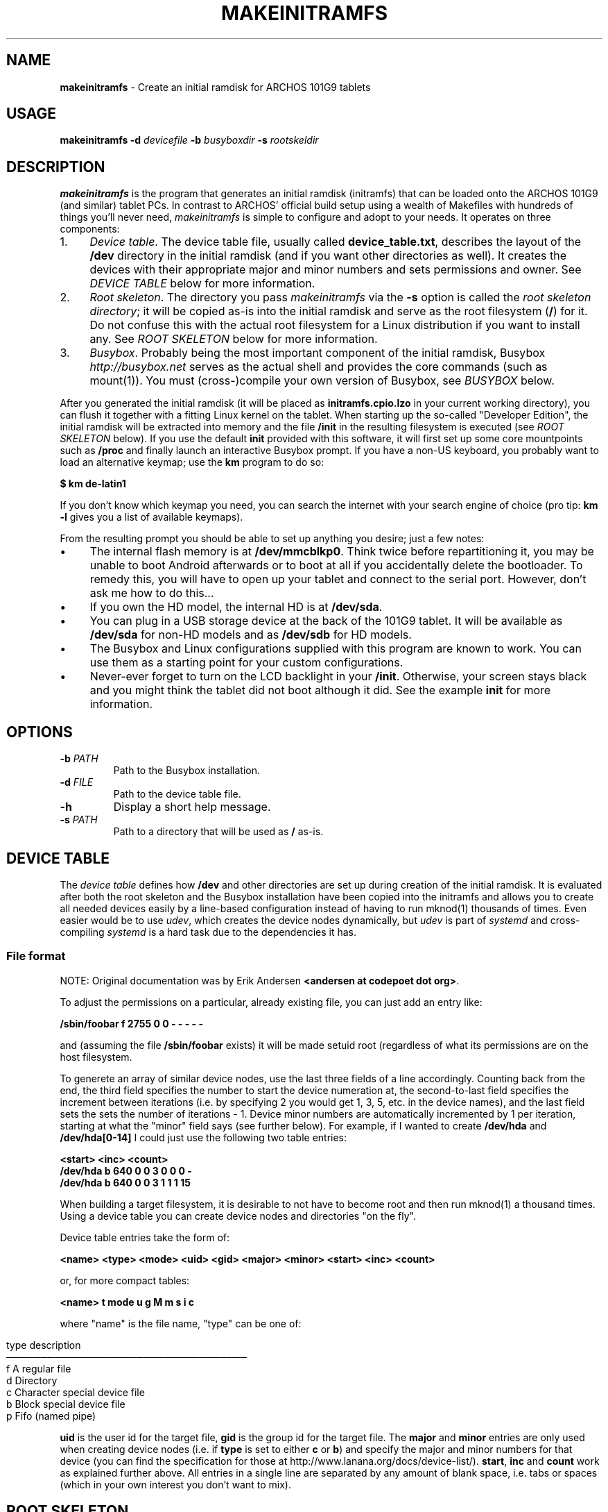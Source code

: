 .\" generated with Ronn/v0.7.3
.\" http://github.com/rtomayko/ronn/tree/0.7.3
.
.TH "MAKEINITRAMFS" "1" "September 2012" "101g9-alternative 0.0.1" "101g9-alternative"
.
.SH "NAME"
\fBmakeinitramfs\fR \- Create an initial ramdisk for ARCHOS 101G9 tablets
.
.SH "USAGE"
\fBmakeinitramfs\fR \fB\-d\fR \fIdevicefile\fR \fB\-b\fR \fIbusyboxdir\fR \fB\-s\fR \fIrootskeldir\fR
.
.SH "DESCRIPTION"
\fBmakeinitramfs\fR is the program that generates an initial ramdisk (initramfs) that can be loaded onto the ARCHOS 101G9 (and similar) tablet PCs\. In contrast to ARCHOS’ official build setup using a wealth of Makefiles with hundreds of things you’ll never need, \fImakeinitramfs\fR is simple to configure and adopt to your needs\. It operates on three components:
.
.IP "1." 4
\fIDevice table\fR\. The device table file, usually called \fBdevice_table\.txt\fR, describes the layout of the \fB/dev\fR directory in the initial ramdisk (and if you want other directories as well)\. It creates the devices with their appropriate major and minor numbers and sets permissions and owner\. See \fIDEVICE TABLE\fR below for more information\.
.
.IP "2." 4
\fIRoot skeleton\fR\. The directory you pass \fImakeinitramfs\fR via the \fB\-s\fR option is called the \fIroot skeleton directory\fR; it will be copied as\-is into the initial ramdisk and serve as the root filesystem (\fB/\fR) for it\. Do not confuse this with the actual root filesystem for a Linux distribution if you want to install any\. See \fIROOT SKELETON\fR below for more information\.
.
.IP "3." 4
\fIBusybox\fR\. Probably being the most important component of the initial ramdisk, Busybox \fIhttp://busybox\.net\fR serves as the actual shell and provides the core commands (such as mount(1))\. You must (cross\-)compile your own version of Busybox, see \fIBUSYBOX\fR below\.
.
.IP "" 0
.
.P
After you generated the initial ramdisk (it will be placed as \fBinitramfs\.cpio\.lzo\fR in your current working directory), you can flush it together with a fitting Linux kernel on the tablet\. When starting up the so\-called "Developer Edition", the initial ramdisk will be extracted into memory and the file \fB/init\fR in the resulting filesystem is executed (see \fIROOT SKELETON\fR below)\. If you use the default \fBinit\fR provided with this software, it will first set up some core mountpoints such as \fB/proc\fR and finally launch an interactive Busybox prompt\. If you have a non\-US keyboard, you probably want to load an alternative keymap; use the \fBkm\fR program to do so:
.
.P
\fB$ km de\-latin1\fR
.
.P
If you don’t know which keymap you need, you can search the internet with your search engine of choice (pro tip: \fBkm \-l\fR gives you a list of available keymaps)\.
.
.P
From the resulting prompt you should be able to set up anything you desire; just a few notes:
.
.IP "\(bu" 4
The internal flash memory is at \fB/dev/mmcblkp0\fR\. Think twice before repartitioning it, you may be unable to boot Android afterwards or to boot at all if you accidentally delete the bootloader\. To remedy this, you will have to open up your tablet and connect to the serial port\. However, don’t ask me how to do this\.\.\.
.
.IP "\(bu" 4
If you own the HD model, the internal HD is at \fB/dev/sda\fR\.
.
.IP "\(bu" 4
You can plug in a USB storage device at the back of the 101G9 tablet\. It will be available as \fB/dev/sda\fR for non\-HD models and as \fB/dev/sdb\fR for HD models\.
.
.IP "\(bu" 4
The Busybox and Linux configurations supplied with this program are known to work\. You can use them as a starting point for your custom configurations\.
.
.IP "\(bu" 4
Never\-ever forget to turn on the LCD backlight in your \fB/init\fR\. Otherwise, your screen stays black and you might think the tablet did not boot although it did\. See the example \fBinit\fR for more information\.
.
.IP "" 0
.
.SH "OPTIONS"
.
.TP
\fB\-b\fR \fIPATH\fR
Path to the Busybox installation\.
.
.TP
\fB\-d\fR \fIFILE\fR
Path to the device table file\.
.
.TP
\fB\-h\fR
Display a short help message\.
.
.TP
\fB\-s\fR \fIPATH\fR
Path to a directory that will be used as \fB/\fR as\-is\.
.
.SH "DEVICE TABLE"
The \fIdevice table\fR defines how \fB/dev\fR and other directories are set up during creation of the initial ramdisk\. It is evaluated after both the root skeleton and the Busybox installation have been copied into the initramfs and allows you to create all needed devices easily by a line\-based configuration instead of having to run mknod(1) thousands of times\. Even easier would be to use \fIudev\fR, which creates the device nodes dynamically, but \fIudev\fR is part of \fIsystemd\fR and cross\-compiling \fIsystemd\fR is a hard task due to the dependencies it has\.
.
.SS "File format"
NOTE: Original documentation was by Erik Andersen \fB<andersen at codepoet dot org>\fR\.
.
.P
To adjust the permissions on a particular, already existing file, you can just add an entry like:
.
.P
\fB/sbin/foobar f 2755 0 0 \- \- \- \- \-\fR
.
.P
and (assuming the file \fB/sbin/foobar\fR exists) it will be made setuid root (regardless of what its permissions are on the host filesystem\.
.
.P
To generete an array of similar device nodes, use the last three fields of a line accordingly\. Counting back from the end, the third field specifies the number to start the device numeration at, the second\-to\-last field specifies the increment between iterations (i\.e\. by specifying 2 you would get 1, 3, 5, etc\. in the device names), and the last field sets the sets the number of iterations \- 1\. Device minor numbers are automatically incremented by 1 per iteration, starting at what the "minor" field says (see further below)\. For example, if I wanted to create \fB/dev/hda\fR and \fB/dev/hda[0\-14]\fR I could just use the following two table entries:
.
.P
\fB<start> <inc> <count>\fR
.
.br
\fB/dev/hda b 640 0 0 3 0 0 0 \-\fR
.
.br
\fB/dev/hda b 640 0 0 3 1 1 1 15\fR
.
.P
When building a target filesystem, it is desirable to not have to become root and then run mknod(1) a thousand times\. Using a device table you can create device nodes and directories "on the fly"\.
.
.P
Device table entries take the form of:
.
.P
\fB<name> <type> <mode> <uid> <gid> <major> <minor> <start> <inc> <count>\fR
.
.P
or, for more compact tables:
.
.P
\fB<name> t mode u g M m s i c\fR
.
.P
where "name" is the file name, "type" can be one of:
.
.IP "" 4
.
.nf


type  description
───────────────────────────────────
  f   A regular file
  d   Directory
  c   Character special device file
  b   Block special device file
  p   Fifo (named pipe)
.
.fi
.
.IP "" 0
.
.P
\fBuid\fR is the user id for the target file, \fBgid\fR is the group id for the target file\. The \fBmajor\fR and \fBminor\fR entries are only used when creating device nodes (i\.e\. if \fBtype\fR is set to either \fBc\fR or \fBb\fR) and specify the major and minor numbers for that device (you can find the specification for those at http://www\.lanana\.org/docs/device\-list/)\. \fBstart\fR, \fBinc\fR and \fBcount\fR work as explained further above\. All entries in a single line are separated by any amount of blank space, i\.e\. tabs or spaces (which in your own interest you don’t want to mix)\.
.
.SH "ROOT SKELETON"
The \fIroot skeleton\fR is a directory which will recursively be copied as\-is to the \fB/\fR directory of the initial ramdisk file\. It therefore is the right place to place things like binaries or configuration files at\. For example, if you wanted your initial ramdisk to contain a file \fB/etc/resolv\.conf\fR and prepare your root skeleton at \fB/home/dracula/archos/root\fR you would add the file \fB/home/dracula/archos/root/etc/resolv\.conf\fR and pass the root skeleton directory via the \fB\-s\fR option:
.
.P
\fBmakeinitramfs \.\.\. \-s /home/dracula/archos/root \.\.\.\fR
.
.P
The most imporant file you have to place in your root skeleton directory is \fB/init\fR, i\.e\. \fB/home/dracula/archos/root/init\fR in the above example\. This is an executable file, usually a shell script, that does the core initialisation for the initial ramdisk environment; for instance it mounts things like \fB/proc\fR\. \fBmakeinitramfs\fR comes with an example init script that is known to work on the ARCHOS 101G9 tablet; after everything necessary is set up, it starts an interactive Busybox prompt with PID 1 via exec(1) so you can continue booting into your favourite Linux distribution\. Note that this is the root process for all other processes; if it exits (including a manual call to exit(1) in the interactive prompt) the kernel will complain with "attempt to kill init" and initiate a kernel panic\. See the sample \fBinit\fR script for what exactly is done\.
.
.SH "BUSYBOX"
\fIBusybox\fR is a small and self\-contained Linux shell environment that, if compiled properly, provides everything necessary to get a "big" Linux distribution up and running\. However, if you don’t mind not installing one, Busybox can also be used sort of as\-is as a minimal working environment\. See http://busybox\.net for more information about Busybox\. It is highly modular by employing a concept of "applets" which are effectively programs emulatable by Busybox\. "mount" is such an applet, and "sh" is as well\. They provide the mount(1) and sh(1) programs, respectively\.
.
.P
The ARCHOS 101G9 tablet is equipped with an ARMv7 processor, namely the OMAP4 manufactured by Texas Instruments (TI)\. To get a working Busybox, you therefore need to compile it for this architecture, which for the usual GCC is represented by the host triplet arm\-linux\-gnueabi\. Most Linux distributions have such a cross\-compiler in their package repsitories, so you usually do not have to compile \fBgcc\fR itself which is a quite lengthy task (and is required when you use the official ARCHOS build setup)\. Even Debian’s old gcc (tested with Debian Squeeze) worked, so that should not be a problem\. Use these commands to cross\-compile Busybox:
.
.P
\fB$ cp\fR \fIsampledir\fR/configs/busybox\-*\.config\.sample \fB\.config\fR
.
.br
\fB$ make ARCH=arm CROSS_COMPILE=arm\-linux\-gnueabi\-\fR
.
.P
After you cross\-compiled Busybox you need to install it, because most likely you don’t want all the Busybox source files in your initial ramdisk:
.
.P
\fB$ make install\fR
.
.P
This will create a directory \fB_install\fR in your current working directory\. This is what you want to hand to the \fB\-b\fR option of \fBmakeinitramfs\fR:
.
.P
\fB$ makeinitramfs \.\.\. \-b\fR \fIbbpath\fR/\fB_install\fR \fB\.\.\.\fR
.
.P
As shown above, \fBmakeinitramfs\fR comes with an example configuration for Busybox that is known to work and to provide all necessary applets, so you can use that as a base for further customisations\. In contrast to the example Linux configuration also provided, the Busybox configuration is directly targetted at official (vanilla) Busybox sources from http://busybox\.net and allows you to build a much more recent version of Busybox than that one included in the ARCHOS offical build setup\.
.
.P
To simplify interacting with the Busybox on an international base, be sure to include the \fBloadkmap\fR applet in Busybox\. The sample root skeleton contains a wrapper around this applet, \fBkm\fR, that allows you to easily load keymaps different from the default US\-English one:
.
.P
\fB$ km de\-latin1\fR
.
.P
A good number of keymaps is also included in the sample root skeleton, so it is likely you do not have to build a Busybox keymap yourself\.
.
.SH "AUTHOR"
\fBmakeinitramfs\fR and this man page were written by Marvin Gülker \fB<m\-guelker at quintilianus dot eu>\fR\.
